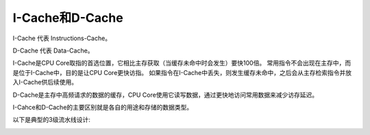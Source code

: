 I-Cache和D-Cache
=====================

I-Cache 代表 Instructions-Cache。

D-Cache 代表 Data-Cache。

I-Cache是CPU Core取指的首选位置，它相比主存获取（当缓存未命中时会发生）要快100倍。
常用指令不会出现在主存中，而是位于I-Cache中，目的是让CPU Core更快访指。
如果指令在I-Cache中丢失，则发生缓存未命中，之后会从主存检索指令并放入I-Cache供后续使用。

D-Cache是主存中高频请求的数据的缓存，CPU Core使用它读写数据，通过更快地访问常用数据来减少访存延迟。

I-Cahce和D-Cache的主要区别就是各自的用途和存储的数据类型。

以下是典型的3级流水线设计:

.. image:: res/boh_fig1.17.png
